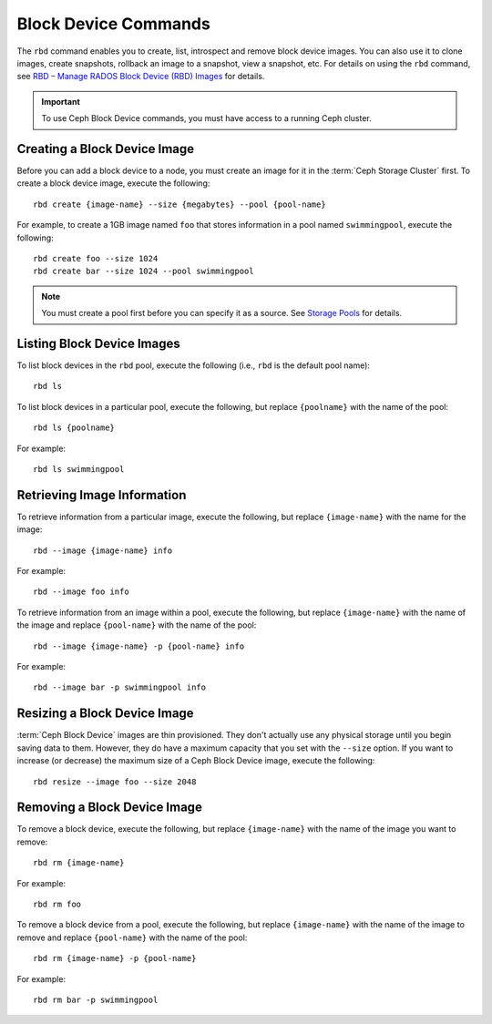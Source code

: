 =======================
 Block Device Commands
=======================

.. index:: Ceph Block Device; image management

The ``rbd`` command enables you to create, list, introspect and remove block
device images. You can also use it to clone images, create snapshots,
rollback an image to a snapshot, view a snapshot, etc. For details on using
the ``rbd`` command, see `RBD – Manage RADOS Block Device (RBD) Images`_ for
details.

.. important:: To use Ceph Block Device commands, you must have access to
   a running Ceph cluster.


Creating a Block Device Image
=============================

Before you can add a block device to a node, you must create an image for it in
the :term:`Ceph Storage Cluster` first. To create a block device image, execute
the  following::

	rbd create {image-name} --size {megabytes} --pool {pool-name}

For example, to create a 1GB image named ``foo`` that stores information in a
pool named ``swimmingpool``, execute the following::

	rbd create foo --size 1024
	rbd create bar --size 1024 --pool swimmingpool

.. note:: You must create a pool first before you can specify it as a
   source. See `Storage Pools`_ for details.

Listing Block Device Images
===========================

To list block devices in the ``rbd`` pool, execute the following
(i.e., ``rbd`` is the default pool name)::

	rbd ls

To list block devices in a particular pool, execute the following,
but replace ``{poolname}`` with the name of the pool::

	rbd ls {poolname}

For example::

	rbd ls swimmingpool

Retrieving Image Information
============================

To retrieve information from a particular image, execute the following,
but replace ``{image-name}`` with the name for the image::

	rbd --image {image-name} info

For example::

	rbd --image foo info

To retrieve information from an image within a pool, execute the following,
but replace ``{image-name}`` with the name of the image and replace ``{pool-name}``
with the name of the pool::

	rbd --image {image-name} -p {pool-name} info

For example::

	rbd --image bar -p swimmingpool info

Resizing a Block Device Image
=============================

:term:`Ceph Block Device` images are thin provisioned. They don't actually use
any physical storage  until you begin saving data to them. However, they do have
a maximum capacity  that you set with the ``--size`` option. If you want to
increase (or decrease) the maximum size of a Ceph Block Device image, execute
the following::

	rbd resize --image foo --size 2048


Removing a Block Device Image
=============================

To remove a block device, execute the following, but replace ``{image-name}``
with the name of the image you want to remove::

	rbd rm {image-name}

For example::

	rbd rm foo

To remove a block device from a pool, execute the following, but replace
``{image-name}`` with the name of the image to remove and replace
``{pool-name}`` with the name of the pool::

	rbd rm {image-name} -p {pool-name}

For example::

	rbd rm bar -p swimmingpool



.. _Storage Pools: ../../rados/operations/pools
.. _RBD – Manage RADOS Block Device (RBD) Images: ../../man/8/rbd/
